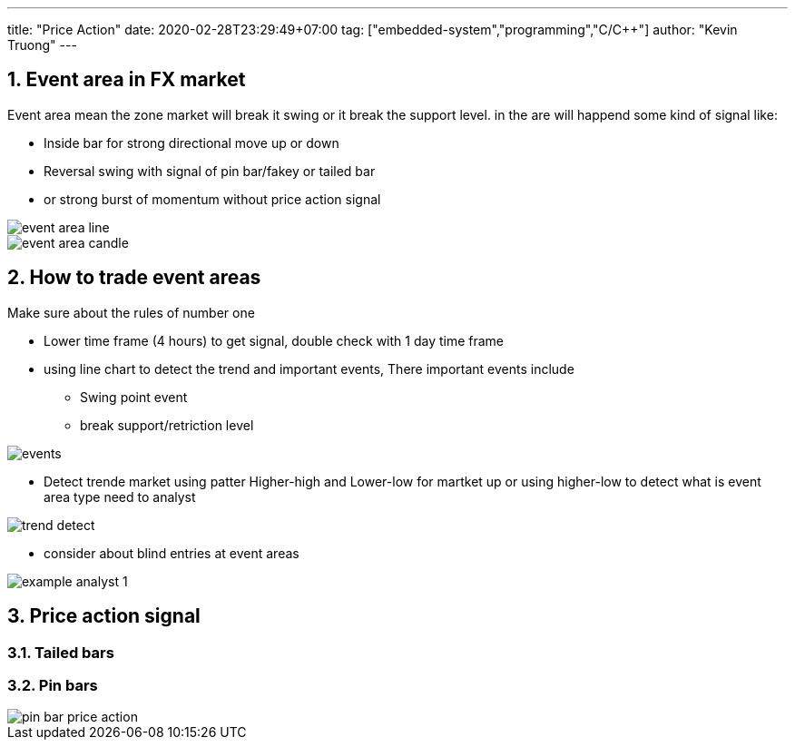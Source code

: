 ---
title:  "Price Action"
date: 2020-02-28T23:29:49+07:00
tag: ["embedded-system","programming","C/C++"]
author: "Kevin Truong"
---

:projectdir: ../../
:imagesdir: ${projectdir}/assets/
:toclevels: 4
:toc:
:toc: left
:sectnums:
:source-highlighter: coderay
:sectnumlevels: 5



== Event area in FX market
Event area mean the zone market will break it swing or it break the
support level. in the are will happend some kind of signal like:

- Inside bar for strong directional move up or down
- Reversal swing with signal of pin bar/fakey or tailed bar
- or strong burst of momentum without price action signal

image::forex/event_area_line.png[]

image::forex/event-area-candle.png[]

== How to trade event areas
Make sure about the rules of number one

* Lower time frame (4 hours) to get signal, double check with 1 day time frame
* using line chart to detect the trend and important events, There important events include
** Swing point event
** break support/retriction level

image::forex/events.png[]

* Detect trende market using patter Higher-high and Lower-low for martket up
or using higher-low to detect what is event area type need to analyst

image::forex/trend-detect.png[]

* consider about blind entries at event areas

image::forex/example_analyst_1.png[]


== Price action signal
=== Tailed bars
=== Pin bars

image::forex/pin-bar-price-action.png[]